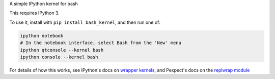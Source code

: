A simple IPython kernel for bash

This requires IPython 3.

To use it, install with ``pip install bash_kernel``, and then run one of:

.. code:: shell

    ipython notebook
    # In the notebook interface, select Bash from the 'New' menu
    ipython qtconsole --kernel bash
    ipython console --kernel bash

For details of how this works, see IPython's docs on `wrapper kernels
<http://ipython.org/ipython-doc/dev/development/wrapperkernels.html>`_, and
Pexpect's docs on the `replwrap module
<http://pexpect.readthedocs.org/en/latest/api/replwrap.html>`_
